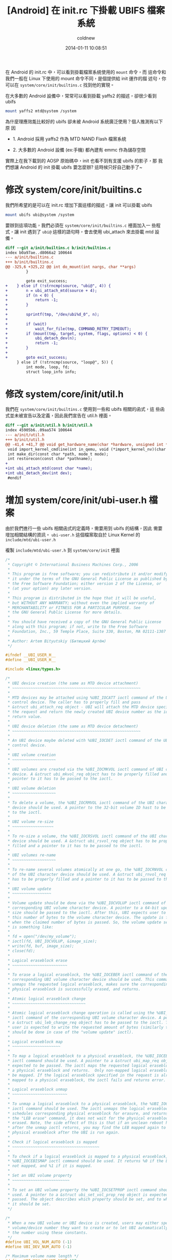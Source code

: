 #+TITLE: [Android] 在 init.rc 下掛載 UBIFS 檔案系統
#+AUTHOR: coldnew
#+EMAIL:  coldnew.tw@gmail.com
#+DATE:   2014-01-11 10:08:51
#+LANGUAGE: zh_TW
#+URL:    andro
#+OPTIONS: num:nil ^:nil
#+TAGS: android

#+BLOGIT_TYPE: draft

在 Android 的 init.rc 中，可以看到掛載檔案系統使用的 =mount= 命令，而
這命令和我們一般在 Linux 下使用的 mount 命令不同，是個提供給 init 運作的描
述句，你可以在 =system/core/init/builtins.c= 找到他的實現。

在大多數的 Android 設備中，常常可以看到掛載 yaffs2 的描述，卻很少看到 ubifs

#+BEGIN_SRC sh
  mount yaffs2 mtd@system /system
#+END_SRC

為什麼理應效能比較好的 ubifs 卻未被 Android 系統廣泛使用？個人推測有以下原
因

- 1. Android 採用 yaffs2 作為 MTD NAND Flash 檔案系統

- 2. 大多數的 Android 設備 (ex:手機) 都內建有 emmc 作為儲存空間

實際上在我下載到的 AOSP 原始碼中，init 也看不到有支援 ubifs 的影子，那
我們想讓 Android 的 init 掛載 ubifs 要怎麼辦? 這時候只好自己動手了~

* 修改 system/core/init/builtins.c

  我們所希望的是可以在 init.rc 增加下面這樣的描述，讓 init 可以掛載 ubifs

  #+BEGIN_SRC sh
    mount ubifs ubi@system /system
  #+END_SRC

  要辦到這項功能，我們必須在 =system/core/init/builtins.c= 裡面加入一
  些程式，讓 init 遇到了 =ubi@= 這樣的語句時，會去使用 ubi_attach 來去掛載
  mtd 設備。

  #+BEGIN_SRC diff
    diff --git a/init/builtins.c b/init/builtins.c
    index b0a97ae..d8066a2 100644
    --- a/init/builtins.c
    +++ b/init/builtins.c
    @@ -325,6 +325,22 @@ int do_mount(int nargs, char **args)
             }

             goto exit_success;
    +    } else if (!strncmp(source, "ubi@", 4)) {
    +        n = ubi_attach_mtd(source + 4);
    +        if (n < 0) {
    +            return -1;
    +        }
    +
    +        sprintf(tmp, "/dev/ubi%d_0", n);
    +
    +        if (wait)
    +            wait_for_file(tmp, COMMAND_RETRY_TIMEOUT);
    +        if (mount(tmp, target, system, flags, options) < 0) {
    +            ubi_detach_dev(n);
    +            return -1;
    +        }
    +
    +        goto exit_success;
         } else if (!strncmp(source, "loop@", 5)) {
             int mode, loop, fd;
             struct loop_info info;

  #+END_SRC

* 修改 system/core/init/util.h

我們在 =system/core/init/builtins.c= 使用到一些和 ubifs 相關的函式，這
些函式並未被宣告以及定義，因此我們宣告在 util.h 裡面。

#+BEGIN_SRC diff
  diff --git a/init/util.h b/init/util.h
  index 45905b6..09aa574 100644
  --- a/init/util.h
  +++ b/init/util.h
  @@ -41,4 +41,7 @@ void get_hardware_name(char *hardware, unsigned int *revision);
   void import_kernel_cmdline(int in_qemu, void (*import_kernel_nv)(char *name, int in_qemu));
   int make_dir(const char *path, mode_t mode);
   int restorecon(const char *pathname);
  +
  +int ubi_attach_mtd(const char *name);
  +int ubi_detach_dev(int dev);
   #endif
#+END_SRC

* 增加 system/core/init/ubi-user.h 檔案

由於我們進行一些 ubifs 相關函式的定義時，需要用到 ubifs 的結構，因此
需要增加相關結構的資訊。 =ubi-user.h= 這個檔案取自於 Linux Kernel
的 =include/mtd/ubi-user.h=

複製 =include/mtd/ubi-user.h= 到 =system/core/init= 裡面

#+BEGIN_SRC c
  /*
   ,* Copyright © International Business Machines Corp., 2006
   ,*
   ,* This program is free software; you can redistribute it and/or modify
   ,* it under the terms of the GNU General Public License as published by
   ,* the Free Software Foundation; either version 2 of the License, or
   ,* (at your option) any later version.
   ,*
   ,* This program is distributed in the hope that it will be useful,
   ,* but WITHOUT ANY WARRANTY; without even the implied warranty of
   ,* MERCHANTABILITY or FITNESS FOR A PARTICULAR PURPOSE. See
   ,* the GNU General Public License for more details.
   ,*
   ,* You should have received a copy of the GNU General Public License
   ,* along with this program; if not, write to the Free Software
   ,* Foundation, Inc., 59 Temple Place, Suite 330, Boston, MA 02111-1307 USA
   ,*
   ,* Author: Artem Bityutskiy (Битюцкий Артём)
   ,*/

  #ifndef __UBI_USER_H__
  #define __UBI_USER_H__

  #include <linux/types.h>

  /*
   ,* UBI device creation (the same as MTD device attachment)
   ,* ~~~~~~~~~~~~~~~~~~~~~~~~~~~~~~~~~~~~~~~~~~~~~~~~~~~~~~~~
   ,*
   ,* MTD devices may be attached using %UBI_IOCATT ioctl command of the UBI
   ,* control device. The caller has to properly fill and pass
   ,* &struct ubi_attach_req object - UBI will attach the MTD device specified in
   ,* the request and return the newly created UBI device number as the ioctl
   ,* return value.
   ,*
   ,* UBI device deletion (the same as MTD device detachment)
   ,* ~~~~~~~~~~~~~~~~~~~~~~~~~~~~~~~~~~~~~~~~~~~~~~~~~~~~~~~~
   ,*
   ,* An UBI device maybe deleted with %UBI_IOCDET ioctl command of the UBI
   ,* control device.
   ,*
   ,* UBI volume creation
   ,* ~~~~~~~~~~~~~~~~~~~
   ,*
   ,* UBI volumes are created via the %UBI_IOCMKVOL ioctl command of UBI character
   ,* device. A &struct ubi_mkvol_req object has to be properly filled and a
   ,* pointer to it has to be passed to the ioctl.
   ,*
   ,* UBI volume deletion
   ,* ~~~~~~~~~~~~~~~~~~~
   ,*
   ,* To delete a volume, the %UBI_IOCRMVOL ioctl command of the UBI character
   ,* device should be used. A pointer to the 32-bit volume ID hast to be passed
   ,* to the ioctl.
   ,*
   ,* UBI volume re-size
   ,* ~~~~~~~~~~~~~~~~~~
   ,*
   ,* To re-size a volume, the %UBI_IOCRSVOL ioctl command of the UBI character
   ,* device should be used. A &struct ubi_rsvol_req object has to be properly
   ,* filled and a pointer to it has to be passed to the ioctl.
   ,*
   ,* UBI volumes re-name
   ,* ~~~~~~~~~~~~~~~~~~~
   ,*
   ,* To re-name several volumes atomically at one go, the %UBI_IOCRNVOL command
   ,* of the UBI character device should be used. A &struct ubi_rnvol_req object
   ,* has to be properly filled and a pointer to it has to be passed to the ioctl.
   ,*
   ,* UBI volume update
   ,* ~~~~~~~~~~~~~~~~~
   ,*
   ,* Volume update should be done via the %UBI_IOCVOLUP ioctl command of the
   ,* corresponding UBI volume character device. A pointer to a 64-bit update
   ,* size should be passed to the ioctl. After this, UBI expects user to write
   ,* this number of bytes to the volume character device. The update is finished
   ,* when the claimed number of bytes is passed. So, the volume update sequence
   ,* is something like:
   ,*
   ,* fd = open("/dev/my_volume");
   ,* ioctl(fd, UBI_IOCVOLUP, &image_size);
   ,* write(fd, buf, image_size);
   ,* close(fd);
   ,*
   ,* Logical eraseblock erase
   ,* ~~~~~~~~~~~~~~~~~~~~~~~~
   ,*
   ,* To erase a logical eraseblock, the %UBI_IOCEBER ioctl command of the
   ,* corresponding UBI volume character device should be used. This command
   ,* unmaps the requested logical eraseblock, makes sure the corresponding
   ,* physical eraseblock is successfully erased, and returns.
   ,*
   ,* Atomic logical eraseblock change
   ,* ~~~~~~~~~~~~~~~~~~~~~~~~~~~~~~~~
   ,*
   ,* Atomic logical eraseblock change operation is called using the %UBI_IOCEBCH
   ,* ioctl command of the corresponding UBI volume character device. A pointer to
   ,* a &struct ubi_leb_change_req object has to be passed to the ioctl. Then the
   ,* user is expected to write the requested amount of bytes (similarly to what
   ,* should be done in case of the "volume update" ioctl).
   ,*
   ,* Logical eraseblock map
   ,* ~~~~~~~~~~~~~~~~~~~~~
   ,*
   ,* To map a logical eraseblock to a physical eraseblock, the %UBI_IOCEBMAP
   ,* ioctl command should be used. A pointer to a &struct ubi_map_req object is
   ,* expected to be passed. The ioctl maps the requested logical eraseblock to
   ,* a physical eraseblock and returns.  Only non-mapped logical eraseblocks can
   ,* be mapped. If the logical eraseblock specified in the request is already
   ,* mapped to a physical eraseblock, the ioctl fails and returns error.
   ,*
   ,* Logical eraseblock unmap
   ,* ~~~~~~~~~~~~~~~~~~~~~~~~
   ,*
   ,* To unmap a logical eraseblock to a physical eraseblock, the %UBI_IOCEBUNMAP
   ,* ioctl command should be used. The ioctl unmaps the logical eraseblocks,
   ,* schedules corresponding physical eraseblock for erasure, and returns. Unlike
   ,* the "LEB erase" command, it does not wait for the physical eraseblock being
   ,* erased. Note, the side effect of this is that if an unclean reboot happens
   ,* after the unmap ioctl returns, you may find the LEB mapped again to the same
   ,* physical eraseblock after the UBI is run again.
   ,*
   ,* Check if logical eraseblock is mapped
   ,* ~~~~~~~~~~~~~~~~~~~~~~~~~~~~~~~~~~~~~~
   ,*
   ,* To check if a logical eraseblock is mapped to a physical eraseblock, the
   ,* %UBI_IOCEBISMAP ioctl command should be used. It returns %0 if the LEB is
   ,* not mapped, and %1 if it is mapped.
   ,*
   ,* Set an UBI volume property
   ,* ~~~~~~~~~~~~~~~~~~~~~~~~~
   ,*
   ,* To set an UBI volume property the %UBI_IOCSETPROP ioctl command should be
   ,* used. A pointer to a &struct ubi_set_vol_prop_req object is expected to be
   ,* passed. The object describes which property should be set, and to which value
   ,* it should be set.
   ,*/

  /*
   ,* When a new UBI volume or UBI device is created, users may either specify the
   ,* volume/device number they want to create or to let UBI automatically assign
   ,* the number using these constants.
   ,*/
  #define UBI_VOL_NUM_AUTO (-1)
  #define UBI_DEV_NUM_AUTO (-1)

  /* Maximum volume name length */
  #define UBI_MAX_VOLUME_NAME 127

  /* ioctl commands of UBI character devices */

  #define UBI_IOC_MAGIC 'o'

  /* Create an UBI volume */
  #define UBI_IOCMKVOL _IOW(UBI_IOC_MAGIC, 0, struct ubi_mkvol_req)
  /* Remove an UBI volume */
  #define UBI_IOCRMVOL _IOW(UBI_IOC_MAGIC, 1, __s32)
  /* Re-size an UBI volume */
  #define UBI_IOCRSVOL _IOW(UBI_IOC_MAGIC, 2, struct ubi_rsvol_req)
  /* Re-name volumes */
  #define UBI_IOCRNVOL _IOW(UBI_IOC_MAGIC, 3, struct ubi_rnvol_req)

  /* ioctl commands of the UBI control character device */

  #define UBI_CTRL_IOC_MAGIC 'o'

  /* Attach an MTD device */
  #define UBI_IOCATT _IOW(UBI_CTRL_IOC_MAGIC, 64, struct ubi_attach_req)
  /* Detach an MTD device */
  #define UBI_IOCDET _IOW(UBI_CTRL_IOC_MAGIC, 65, __s32)

  /* ioctl commands of UBI volume character devices */

  #define UBI_VOL_IOC_MAGIC 'O'

  /* Start UBI volume update */
  #define UBI_IOCVOLUP _IOW(UBI_VOL_IOC_MAGIC, 0, __s64)
  /* LEB erasure command, used for debugging, disabled by default */
  #define UBI_IOCEBER _IOW(UBI_VOL_IOC_MAGIC, 1, __s32)
  /* Atomic LEB change command */
  #define UBI_IOCEBCH _IOW(UBI_VOL_IOC_MAGIC, 2, __s32)
  /* Map LEB command */
  #define UBI_IOCEBMAP _IOW(UBI_VOL_IOC_MAGIC, 3, struct ubi_map_req)
  /* Unmap LEB command */
  #define UBI_IOCEBUNMAP _IOW(UBI_VOL_IOC_MAGIC, 4, __s32)
  /* Check if LEB is mapped command */
  #define UBI_IOCEBISMAP _IOR(UBI_VOL_IOC_MAGIC, 5, __s32)
  /* Set an UBI volume property */
  #define UBI_IOCSETVOLPROP _IOW(UBI_VOL_IOC_MAGIC, 6, \
                                 struct ubi_set_vol_prop_req)

  /* Maximum MTD device name length supported by UBI */
  #define MAX_UBI_MTD_NAME_LEN 127

  /* Maximum amount of UBI volumes that can be re-named at one go */
  #define UBI_MAX_RNVOL 32

  /*
   ,* UBI data type hint constants.
   ,*
   ,* UBI_LONGTERM: long-term data
   ,* UBI_SHORTTERM: short-term data
   ,* UBI_UNKNOWN: data persistence is unknown
   ,*
   ,* These constants are used when data is written to UBI volumes in order to
   ,* help the UBI wear-leveling unit to find more appropriate physical
   ,* eraseblocks.
   ,*/
  enum {
          UBI_LONGTERM  = 1,
          UBI_SHORTTERM = 2,
          UBI_UNKNOWN   = 3,
  };

  /*
   ,* UBI volume type constants.
   ,*
   ,* @UBI_DYNAMIC_VOLUME: dynamic volume
   ,* @UBI_STATIC_VOLUME:  static volume
   ,*/
  enum {
          UBI_DYNAMIC_VOLUME = 3,
          UBI_STATIC_VOLUME  = 4,
  };

  /*
   ,* UBI set volume property ioctl constants.
   ,*
   ,* @UBI_VOL_PROP_DIRECT_WRITE: allow (any non-zero value) or disallow (value 0)
   ,*                             user to directly write and erase individual
   ,*                             eraseblocks on dynamic volumes
   ,*/
  enum {
          UBI_VOL_PROP_DIRECT_WRITE = 1,
  };

  /**
   ,* struct ubi_attach_req - attach MTD device request.
   ,* @ubi_num: UBI device number to create
   ,* @mtd_num: MTD device number to attach
   ,* @vid_hdr_offset: VID header offset (use defaults if %0)
   ,* @padding: reserved for future, not used, has to be zeroed
   ,*
   ,* This data structure is used to specify MTD device UBI has to attach and the
   ,* parameters it has to use. The number which should be assigned to the new UBI
   ,* device is passed in @ubi_num. UBI may automatically assign the number if
   ,* @UBI_DEV_NUM_AUTO is passed. In this case, the device number is returned in
   ,* @ubi_num.
   ,*
   ,* Most applications should pass %0 in @vid_hdr_offset to make UBI use default
   ,* offset of the VID header within physical eraseblocks. The default offset is
   ,* the next min. I/O unit after the EC header. For example, it will be offset
   ,* 512 in case of a 512 bytes page NAND flash with no sub-page support. Or
   ,* it will be 512 in case of a 2KiB page NAND flash with 4 512-byte sub-pages.
   ,*
   ,* But in rare cases, if this optimizes things, the VID header may be placed to
   ,* a different offset. For example, the boot-loader might do things faster if
   ,* the VID header sits at the end of the first 2KiB NAND page with 4 sub-pages.
   ,* As the boot-loader would not normally need to read EC headers (unless it
   ,* needs UBI in RW mode), it might be faster to calculate ECC. This is weird
   ,* example, but it real-life example. So, in this example, @vid_hdr_offer would
   ,* be 2KiB-64 bytes = 1984. Note, that this position is not even 512-bytes
   ,* aligned, which is OK, as UBI is clever enough to realize this is 4th
   ,* sub-page of the first page and add needed padding.
   ,*/
  struct ubi_attach_req {
          __s32 ubi_num;
          __s32 mtd_num;
          __s32 vid_hdr_offset;
          __s8 padding[12];
  };

  /**
   ,* struct ubi_mkvol_req - volume description data structure used in
   ,*                        volume creation requests.
   ,* @vol_id: volume number
   ,* @alignment: volume alignment
   ,* @bytes: volume size in bytes
   ,* @vol_type: volume type (%UBI_DYNAMIC_VOLUME or %UBI_STATIC_VOLUME)
   ,* @padding1: reserved for future, not used, has to be zeroed
   ,* @name_len: volume name length
   ,* @padding2: reserved for future, not used, has to be zeroed
   ,* @name: volume name
   ,*
   ,* This structure is used by user-space programs when creating new volumes. The
   ,* @used_bytes field is only necessary when creating static volumes.
   ,*
   ,* The @alignment field specifies the required alignment of the volume logical
   ,* eraseblock. This means, that the size of logical eraseblocks will be aligned
   ,* to this number, i.e.,
   ,*      (UBI device logical eraseblock size) mod (@alignment) = 0.
   ,*
   ,* To put it differently, the logical eraseblock of this volume may be slightly
   ,* shortened in order to make it properly aligned. The alignment has to be
   ,* multiple of the flash minimal input/output unit, or %1 to utilize the entire
   ,* available space of logical eraseblocks.
   ,*
   ,* The @alignment field may be useful, for example, when one wants to maintain
   ,* a block device on top of an UBI volume. In this case, it is desirable to fit
   ,* an integer number of blocks in logical eraseblocks of this UBI volume. With
   ,* alignment it is possible to update this volume using plane UBI volume image
   ,* BLOBs, without caring about how to properly align them.
   ,*/
  struct ubi_mkvol_req {
          __s32 vol_id;
          __s32 alignment;
          __s64 bytes;
          __s8 vol_type;
          __s8 padding1;
          __s16 name_len;
          __s8 padding2[4];
          char name[UBI_MAX_VOLUME_NAME + 1];
  } __packed;

  /**
   ,* struct ubi_rsvol_req - a data structure used in volume re-size requests.
   ,* @vol_id: ID of the volume to re-size
   ,* @bytes: new size of the volume in bytes
   ,*
   ,* Re-sizing is possible for both dynamic and static volumes. But while dynamic
   ,* volumes may be re-sized arbitrarily, static volumes cannot be made to be
   ,* smaller than the number of bytes they bear. To arbitrarily shrink a static
   ,* volume, it must be wiped out first (by means of volume update operation with
   ,* zero number of bytes).
   ,*/
  struct ubi_rsvol_req {
          __s64 bytes;
          __s32 vol_id;
  } __packed;

  /**
   ,* struct ubi_rnvol_req - volumes re-name request.
   ,* @count: count of volumes to re-name
   ,* @padding1:  reserved for future, not used, has to be zeroed
   ,* @vol_id: ID of the volume to re-name
   ,* @name_len: name length
   ,* @padding2:  reserved for future, not used, has to be zeroed
   ,* @name: new volume name
   ,*
   ,* UBI allows to re-name up to %32 volumes at one go. The count of volumes to
   ,* re-name is specified in the @count field. The ID of the volumes to re-name
   ,* and the new names are specified in the @vol_id and @name fields.
   ,*
   ,* The UBI volume re-name operation is atomic, which means that should power cut
   ,* happen, the volumes will have either old name or new name. So the possible
   ,* use-cases of this command is atomic upgrade. Indeed, to upgrade, say, volumes
   ,* A and B one may create temporary volumes %A1 and %B1 with the new contents,
   ,* then atomically re-name A1->A and B1->B, in which case old %A and %B will
   ,* be removed.
   ,*
   ,* If it is not desirable to remove old A and B, the re-name request has to
   ,* contain 4 entries: A1->A, A->A1, B1->B, B->B1, in which case old A1 and B1
   ,* become A and B, and old A and B will become A1 and B1.
   ,*
   ,* It is also OK to request: A1->A, A1->X, B1->B, B->Y, in which case old A1
   ,* and B1 become A and B, and old A and B become X and Y.
   ,*
   ,* In other words, in case of re-naming into an existing volume name, the
   ,* existing volume is removed, unless it is re-named as well at the same
   ,* re-name request.
   ,*/
  struct ubi_rnvol_req {
          __s32 count;
          __s8 padding1[12];
          struct {
                  __s32 vol_id;
                  __s16 name_len;
                  __s8  padding2[2];
                  char    name[UBI_MAX_VOLUME_NAME + 1];
          } ents[UBI_MAX_RNVOL];
  } __packed;

  /**
   ,* struct ubi_leb_change_req - a data structure used in atomic LEB change
   ,*                             requests.
   ,* @lnum: logical eraseblock number to change
   ,* @bytes: how many bytes will be written to the logical eraseblock
   ,* @dtype: data type (%UBI_LONGTERM, %UBI_SHORTTERM, %UBI_UNKNOWN)
   ,* @padding: reserved for future, not used, has to be zeroed
   ,*/
  struct ubi_leb_change_req {
          __s32 lnum;
          __s32 bytes;
          __s8  dtype;
          __s8  padding[7];
  } __packed;

  /**
   ,* struct ubi_map_req - a data structure used in map LEB requests.
   ,* @lnum: logical eraseblock number to unmap
   ,* @dtype: data type (%UBI_LONGTERM, %UBI_SHORTTERM, %UBI_UNKNOWN)
   ,* @padding: reserved for future, not used, has to be zeroed
   ,*/
  struct ubi_map_req {
          __s32 lnum;
          __s8  dtype;
          __s8  padding[3];
  } __packed;


  /**
   ,* struct ubi_set_vol_prop_req - a data structure used to set an UBI volume
   ,*                               property.
   ,* @property: property to set (%UBI_VOL_PROP_DIRECT_WRITE)
   * @padding: reserved for future, not used, has to be zeroed
   * @value: value to set
   */
  struct ubi_set_vol_prop_req {
          __u8  property;
          __u8  padding[7];
          __u64 value;
  }  __packed;

  #endif /* __UBI_USER_H__ */
#+END_SRC

* 修改 system/core/init/util.c

由於我們增加了一些 ubifs 相關的函式，因此必須自己來實現他。

#+BEGIN_SRC diff
  diff --git a/init/util.c b/init/util.c
  index 743748b..aa9ca87 100755
  --- a/init/util.c
  +++ b/init/util.c
  @@ -31,6 +31,8 @@
   #include <sys/types.h>
   #include <sys/socket.h>
   #include <sys/un.h>
  +#include <sys/ioctl.h>
  +

   /* for ANDROID_SOCKET_* */
   #include <cutils/sockets.h>
  @@ -40,6 +42,7 @@
   #include "init.h"
   #include "log.h"
   #include "util.h"
  +#include "ubi-user.h"

   /*
    ,* android_name_to_id - returns the integer uid/gid associated with the given
  @@ -512,3 +515,99 @@ int restorecon(const char *pathname)
   #endif
       return 0;
   }
  +
  +#define UBI_CTRL_DEV "/dev/ubi_ctrl"
  +#define UBI_SYS_PATH "/sys/class/ubi"
  +
  +static int ubi_dev_read_int(int dev, const char *file, int def)
  +{
  +    int fd, val = def;
  +    char path[128], buf[64];
  +
  +    sprintf(path, UBI_SYS_PATH "/ubi%d/%s", dev, file);
  +    wait_for_file(path, 5);
  +    fd = open(path, O_RDONLY);
  +    if (fd == -1) {
  +        return val;
  +    }
  +
  +    if (read(fd, buf, 64) > 0) {
  +        val = atoi(buf);
  +    }
  +
  +    close(fd);
  +    return val;
  +}
  +
  +int ubi_attach_mtd(const char *name)
  +{
  +    int ret;
  +    int mtd_num, ubi_num;
  +    int ubi_ctrl, ubi_dev;
  +    int vols, avail_lebs, leb_size;
  +    char path[128];
  +    struct ubi_attach_req attach_req;
  +    struct ubi_mkvol_req mkvol_req;
  +
  +    mtd_num = mtd_name_to_number(name);
  +    if (mtd_num == -1) {
  +        return -1;
  +    }
  +
  +    ubi_ctrl = open(UBI_CTRL_DEV, O_RDONLY);
  +    if (ubi_ctrl == -1) {
  +        return -1;
  +    }
  +
  +    memset(&attach_req, 0, sizeof(struct ubi_attach_req));
  +    attach_req.ubi_num = UBI_DEV_NUM_AUTO;
  +    attach_req.mtd_num = mtd_num;
  +
  +    ret = ioctl(ubi_ctrl, UBI_IOCATT, &attach_req);
  +    if (ret == -1) {
  +        close(ubi_ctrl);
  +        return -1;
  +    }
  +
  +    ubi_num = attach_req.ubi_num;
  +
  +    vols = ubi_dev_read_int(ubi_num, "volumes_count", -1);
  +    if (vols == 0) {
  +        sprintf(path, "/dev/ubi%d", ubi_num);
  +        ubi_dev = open(path, O_RDONLY);
  +        if (ubi_dev == -1) {
  +            close(ubi_ctrl);
  +            return ubi_num;
  +        }
  +
  +        avail_lebs = ubi_dev_read_int(ubi_num, "avail_eraseblocks", 0);
  +        leb_size = ubi_dev_read_int(ubi_num, "eraseblock_size", 0);
  +
  +        memset(&mkvol_req, 0, sizeof(struct ubi_mkvol_req));
  +        mkvol_req.vol_id = UBI_VOL_NUM_AUTO;
  +        mkvol_req.alignment = 1;
  +        mkvol_req.bytes = (long long)avail_lebs * leb_size;
  +        mkvol_req.vol_type = UBI_DYNAMIC_VOLUME;
  +        ret = snprintf(mkvol_req.name, UBI_MAX_VOLUME_NAME + 1, "%s", name);
  +        mkvol_req.name_len = ret;
  +        ioctl(ubi_dev, UBI_IOCMKVOL, &mkvol_req);
  +        close(ubi_dev);
  +    }
  +
  +    close(ubi_ctrl);
  +    return ubi_num;
  +}
  +
  +int ubi_detach_dev(int dev)
  +{
  +    int ret, ubi_ctrl;
  +
  +    ubi_ctrl = open(UBI_CTRL_DEV, O_RDONLY);
  +    if (ubi_ctrl == -1) {
  +        return -1;
  +    }
  +
  +    ret = ioctl(ubi_ctrl, UBI_IOCDET, &dev);
  +    close(ubi_ctrl);
  +    return ret;
  +}
#+END_SRC


* 參考連結

~[1]~ [[http://blog.chinaunix.net/uid-22028680-id-3015767.html][採用 UBIFS 製作 Android 的文件系統]]

~[2]~ [[http://www.cnblogs.com/linucos/p/3279381.html][android 和 ubifs]]
